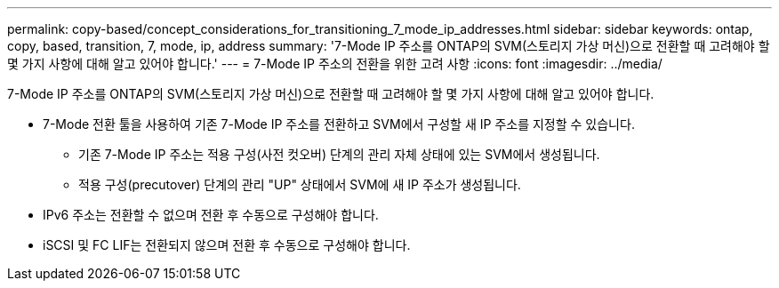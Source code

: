 ---
permalink: copy-based/concept_considerations_for_transitioning_7_mode_ip_addresses.html 
sidebar: sidebar 
keywords: ontap, copy, based, transition, 7, mode, ip, address 
summary: '7-Mode IP 주소를 ONTAP의 SVM(스토리지 가상 머신)으로 전환할 때 고려해야 할 몇 가지 사항에 대해 알고 있어야 합니다.' 
---
= 7-Mode IP 주소의 전환을 위한 고려 사항
:icons: font
:imagesdir: ../media/


[role="lead"]
7-Mode IP 주소를 ONTAP의 SVM(스토리지 가상 머신)으로 전환할 때 고려해야 할 몇 가지 사항에 대해 알고 있어야 합니다.

* 7-Mode 전환 툴을 사용하여 기존 7-Mode IP 주소를 전환하고 SVM에서 구성할 새 IP 주소를 지정할 수 있습니다.
+
** 기존 7-Mode IP 주소는 적용 구성(사전 컷오버) 단계의 관리 자체 상태에 있는 SVM에서 생성됩니다.
** 적용 구성(precutover) 단계의 관리 "UP" 상태에서 SVM에 새 IP 주소가 생성됩니다.


* IPv6 주소는 전환할 수 없으며 전환 후 수동으로 구성해야 합니다.
* iSCSI 및 FC LIF는 전환되지 않으며 전환 후 수동으로 구성해야 합니다.

